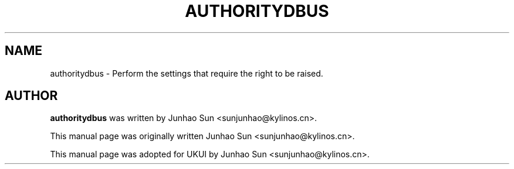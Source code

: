 .\"
.\" authoritydbus manual page
.\" Copyright (c) 2020 KylinSoftCo.Ltd <sunjunhao@kylinos.cn>
.\"
.TH AUTHORITYDBUS 1 "June 25 2020" ""
.SH NAME
authoritydbus \- Perform the settings that require the right to be raised.
.SH AUTHOR
\fBauthoritydbus\fR was written by Junhao Sun <sunjunhao@kylinos.cn>.
.PP
This manual page was originally written Junhao Sun <sunjunhao@kylinos.cn>.
.PP
This manual page was adopted for UKUI by Junhao Sun <sunjunhao@kylinos.cn>.
